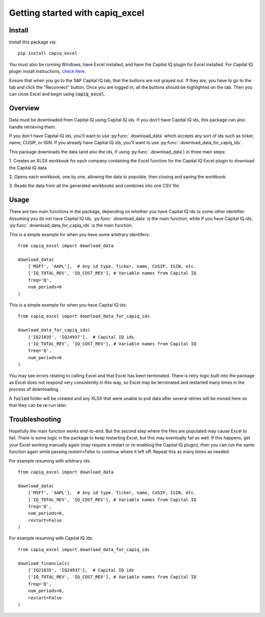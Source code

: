 .. _tutorial:

Getting started with capiq_excel
**********************************

Install
=======

Install this package via::

    pip install capiq_excel

You must also be running Windows, have Excel installed,
and have the Capital IQ plugin for Excel installed. For Capital IQ plugin
install instructions, 
`check here <https://www.capitaliq.com/help/sp-capital-iq-help/office-plug-in/excel-plug-in/excel-plug-in-version-8x/frequently-asked-questions-(faq)/where-can-i-download-the-sp-capital-iq-excel-plug-in.aspx>`_.

Ensure that when you go to the S&P Capital IQ tab, that the buttons are not grayed
out. If they are, you have to go
to the tab and click the "Reconnect" button. Once you are
logged in, all the buttons should be highlighted on the tab. Then you can
close Excel and begin using :code:`capiq_excel`.

Overview
=========

Data must be downloaded from Capital IQ using Capital IQ ids. If you don't
have Capital IQ ids, this package can also handle retrieving them.

If you don't have Capital IQ ids, you'll want to use :py:func:`.download_data`
which accepts any sort of ids such as ticker, name, CUSIP, or ISIN. If you
already have Capital IQ ids, you'll want to use
:py:func:`.download_data_for_capiq_ids`.

This package downloads the data (and also the ids, if using
:py:func:`.download_data`) in three main steps:

1. Creates an XLSX workbook for each company containing the Excel function
for the Capital IQ Excel plugin to download the Capital IQ data

2. Opens each workbook, one by one, allowing the data to populate, then
closing and saving the workbook.

3. Reads the data from all the generated workbooks and combines into
one CSV file.

Usage
=========

There are two main functions in the package, depending on whether you
have Capital IQ ids or some other identifier. Assuming you do not have
Capital IQ ids,
:py:func:`.download_data` is the main function, while if you have
Capital IQ ids, :py:func:`.download_data_for_capiq_ids` is the main
function.

This is a simple example for when you have some arbitrary identifers::

    from capiq_excel import download_data

    download_data(
        ['MSFT', 'AAPL'],  # Any id type. Ticker, name, CUSIP, ISIN, etc.
        ['IQ_TOTAL_REV', 'IQ_COST_REV'], # Variable names from Capital IQ
        freq='Q',
        num_periods=6
    )



This is a simple example for when you have Capital IQ ids::

    from capiq_excel import download_data_for_capiq_ids

    download_data_for_capiq_ids(
        ['IQ21835', 'IQ24937'],  # Capital IQ ids
        ['IQ_TOTAL_REV', 'IQ_COST_REV'], # Variable names from Capital IQ
        freq='Q',
        num_periods=6
    )


You may see errors relating to calling Excel and that Excel has been terminated.
There is retry logic built into the package as Excel does not respond very
consistently in this way, so Excel may be terminated and restarted many
times in the process of downloading.

A :code:`failed` folder will be created and any XLSX that were unable
to pull data after several retries will be moved here so that they can be
re-run later.

Troubleshooting
================

Hopefully the main function works end-to-end. But
the second step where the files are populated may cause Excel to fail. There is
some logic in the package to keep restarting Excel, but this may eventually
fail as well. If this happens, get your Excel working manually again (may
require a restart or re-enabling the Capital IQ plugin), then you can run
the same function again while passing `restart=False` to
continue where it left off. Repeat this as many times as needed.

For example resuming with arbitrary ids::

    from capiq_excel import download_data

    download_data(
        ['MSFT', 'AAPL'],  # Any id type. Ticker, name, CUSIP, ISIN, etc.
        ['IQ_TOTAL_REV', 'IQ_COST_REV'], # Variable names from Capital IQ
        freq='Q',
        num_periods=6,
        restart=False
    )


For example resuming with Capital IQ ids::

    from capiq_excel import download_data_for_capiq_ids

    download_financials(
        ['IQ21835', 'IQ24937'],  # Capital IQ ids
        ['IQ_TOTAL_REV', 'IQ_COST_REV'], # Variable names from Capital IQ
        freq='Q',
        num_periods=6,
        restart=False
    )


